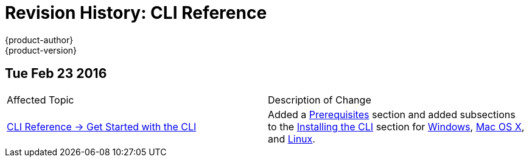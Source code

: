 = Revision History: CLI Reference
{product-author}
{product-version}
:data-uri:
:icons:
:experimental:
== Tue Feb 23 2016

// tag::cli_reference_tue_feb_23_2016[]
|===

|Affected Topic |Description of Change
//Tue Feb 23 2016
|link:../cli_reference/index.html[CLI Reference -> Get Started with the CLI]
|Added a link:../cli_reference/get_started_cli.html#cli-prereqs[Prerequisites] section and added subsections to the link:../cli_reference/get_started_cli.html#installing-the-cli[Installing the CLI] section for link:../cli_reference/get_started_cli.html#cli-windows[Windows], link:../cli_reference/get_started_cli.html#cli-mac[Mac OS X], and link:../cli_reference/get_started_cli.html#cli-linux[Linux].

|===

// end::cli_reference_tue_feb_23_2016[]
